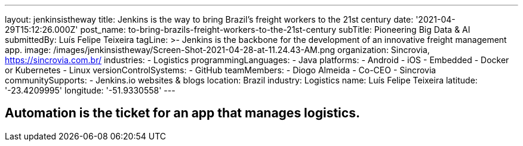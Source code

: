 ---
layout: jenkinsistheway
title: Jenkins is the way to bring Brazil's freight workers to the 21st century
date: '2021-04-29T15:12:26.000Z'
post_name: to-bring-brazils-freight-workers-to-the-21st-century
subTitle: Pioneering Big Data & AI
submittedBy: Luís Felipe Teixeira
tagLine: >-
  Jenkins is the backbone for the development of an innovative freight
  management app.
image: /images/jenkinsistheway/Screen-Shot-2021-04-28-at-11.24.43-AM.png
organization: Sincrovia, https://sincrovia.com.br/
industries:
  - Logistics
programmingLanguages:
  - Java
platforms:
  - Android
  - iOS
  - Embedded
  - Docker or Kubernetes
  - Linux
versionControlSystems:
  - GitHub
teamMembers:
  - Diogo Almeida
  - Co-CEO
  - Sincrovia
communitySupports:
  - Jenkins.io websites & blogs
location: Brazil
industry: Logistics
name: Luís Felipe Teixeira
latitude: '-23.4209995'
longitude: '-51.9330558'
---





== Automation is the ticket for an app that manages logistics.